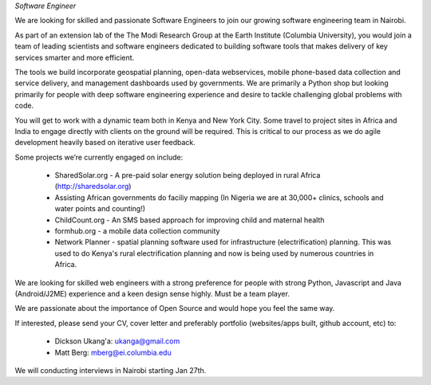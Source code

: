*Software Engineer*

We are looking for skilled and passionate Software Engineers to join our growing software engineering team in Nairobi.

As part of an extension lab of the The Modi Research Group at the Earth Institute (Columbia University), you would join a team of leading scientists and software engineers dedicated to building software tools that makes delivery of key services smarter and more efficient.

The tools we build incorporate geospatial planning, open-data webservices, mobile phone-based data collection and service delivery, and management dashboards used by governments.  We are primarily a Python shop but looking primarily for people with deep software engineering experience and desire to tackle challenging global problems with code.

You will get to work with a dynamic team both in Kenya and New York City. Some travel to project sites in Africa and India to engage directly with clients on the ground will be required.   This is critical to our process as we do agile development heavily based on iterative user feedback.

Some projects we’re currently engaged on include:

 - SharedSolar.org -  A pre-paid solar energy solution being deployed in rural Africa (http://sharedsolar.org)
 - Assisting African governments do faciliy mapping (In Nigeria we are at 30,000+ clinics, schools and water points and counting!)
 - ChildCount.org - An SMS based approach for improving child and maternal health
 - formhub.org - a mobile data collection community
 - Network Planner - spatial planning software used for infrastructure (electrification) planning.  This was used to do Kenya's rural electrification planning and now is being used by numerous countries in Africa.

We are looking for skilled web engineers with a strong preference for people with strong Python, Javascript and Java (Android/J2ME) experience and a keen design sense highly.  Must be a team player.  

We are passionate about the importance of Open Source and would hope you feel the same way.

If interested, please send your CV, cover letter and preferably portfolio (websites/apps built, github account, etc) to:

 - Dickson Ukang'a: ukanga@gmail.com
 - Matt Berg: mberg@ei.columbia.edu

We will conducting interviews in Nairobi starting Jan 27th.



